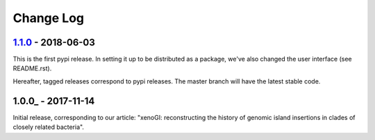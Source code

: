 ==========
Change Log
==========

-------------------
1.1.0_ - 2018-06-03
-------------------

This is the first pypi release. In setting it up to be distributed as a package, we've also changed the user interface (see README.rst).

Hereafter, tagged releases correspond to pypi releases. The master branch will have the latest stable code. 

-------------------
1.0.0_ - 2017-11-14
-------------------

Initial release, corresponding to our article: "xenoGI: reconstructing the history of genomic island insertions in clades of closely related bacteria".


.. _1.1.1:  https://github.com/ecbush/xenoGI/compare/v1.1.0...v1.1.1
.. _1.1.0:  https://github.com/ecbush/xenoGI/releases/tag/v1.1.0
